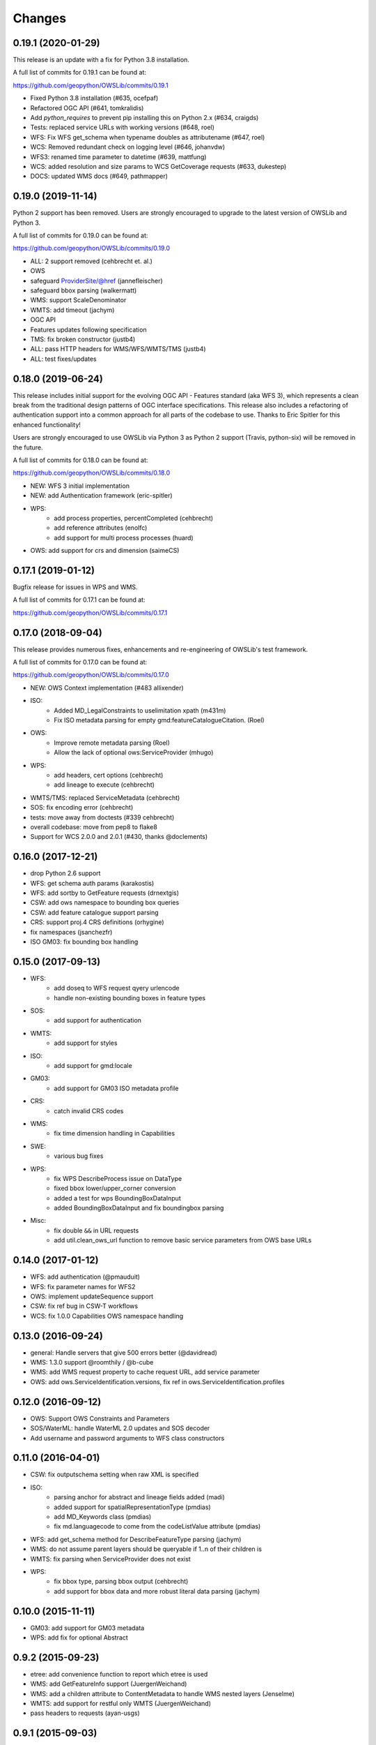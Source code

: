 Changes
=======

0.19.1 (2020-01-29)
-------------------

This release is an update with a fix for Python 3.8 installation.

A full list of commits for 0.19.1 can be found at:

https://github.com/geopython/OWSLib/commits/0.19.1

- Fixed Python 3.8 installation (#635, ocefpaf)
- Refactored OGC API (#641, tomkralidis)
- Add `python_requires` to prevent pip installing this on Python 2.x (#634, craigds)
- Tests: replaced service URLs with working versions (#648, roel)
- WFS: Fix WFS get_schema when typename doubles as attributename (#647, roel)
- WCS: Removed redundant check on logging level (#646, johanvdw)
- WFS3: renamed time parameter to datetime (#639, mattfung)
- WCS: added resolution and size params to WCS GetCoverage requests (#633, dukestep)
- DOCS: updated WMS docs (#649, pathmapper)

0.19.0 (2019-11-14)
-------------------

Python 2 support has been removed.  Users are strongly encouraged to
upgrade to the latest version of OWSLib and Python 3.

A full list of commits for 0.19.0 can be found at:

https://github.com/geopython/OWSLib/commits/0.19.0

- ALL: 2 support removed (cehbrecht et. al.)
- OWS
- safeguard ProviderSite/@href (jannefleischer)
- safeguard bbox parsing (walkermatt)
- WMS: support ScaleDenominator
- WMTS: add timeout (jachym)
- OGC API
- Features updates following specification
- TMS: fix broken constructor (justb4)
- ALL: pass HTTP headers for WMS/WFS/WMTS/TMS (justb4)
- ALL: test fixes/updates

0.18.0 (2019-06-24)
-------------------

This release includes initial support for the evolving OGC API - Features
standard (aka WFS 3), which represents a clean break from the traditional
design patterns of OGC interface specifications.  This release also includes
a refactoring of authentication support into a common approach for all parts of the codebase to use.
Thanks to Eric Spitler for this enhanced functionality!

Users are strongly encouraged to use OWSLib via Python 3 as Python 2 support
(Travis, python-six) will be removed in the future.

A full list of commits for 0.18.0 can be found at:

https://github.com/geopython/OWSLib/commits/0.18.0

- NEW: WFS 3 initial implementation
- NEW: add Authentication framework (eric-spitler)
- WPS:
    * add process properties, percentCompleted (cehbrecht)
    * add reference attributes (enolfc)
    * add support for multi process processes (huard)
- OWS: add support for crs and dimension (saimeCS)

0.17.1 (2019-01-12)
-------------------

Bugfix release for issues in WPS and WMS.

A full list of commits for 0.17.1 can be found at:

https://github.com/geopython/OWSLib/commits/0.17.1

0.17.0 (2018-09-04)
-------------------

This release provides numerous fixes, enhancements and re-engineering
of OWSLib's test framework.

A full list of commits for 0.17.0 can be found at:

https://github.com/geopython/OWSLib/commits/0.17.0

- NEW: OWS Context implementation (#483 allixender)
- ISO:
    * Added MD_LegalConstraints to uselimitation xpath (m431m)
    * Fix ISO metadata parsing for empty gmd:featureCatalogueCitation. (Roel)
- OWS:
    * Improve remote metadata parsing (Roel)
    * Allow the lack of optional ows:ServiceProvider (mhugo)
- WPS:
    * add headers, cert options (cehbrecht)
    * add lineage to execute (cehbrecht)
- WMTS/TMS: replaced ServiceMetadata (cehbrecht)
- SOS: fix encoding error (cehbrecht)
- tests: move away from doctests (#339 cehbrecht)
- overall codebase: move from pep8 to flake8
- Support for WCS 2.0.0 and 2.0.1 (#430, thanks @doclements)

0.16.0 (2017-12-21)
-------------------

- drop Python 2.6 support
- WFS: get schema auth params (karakostis)
- WFS: add sortby to GetFeature requests (drnextgis)
- CSW: add ows namespace to bounding box queries
- CSW: add feature catalogue support parsing
- CRS: support proj.4 CRS definitions (orhygine)
- fix namespaces (jsanchezfr)
- ISO GM03: fix bounding box handling

0.15.0 (2017-09-13)
-------------------

- WFS:
    * add doseq to WFS request qyery urlencode
    * handle non-existing bounding boxes in feature types
- SOS:
    * add support for authentication
- WMTS:
    * add support for styles
- ISO:
    * add support for gmd:locale
- GM03:
    * add support for GM03 ISO metadata profile
- CRS:
    * catch invalid CRS codes
- WMS:
    * fix time dimension handling in Capabilities
- SWE:
    * various bug fixes
- WPS:
    * fix WPS DescribeProcess issue on DataType
    * fixed bbox lower/upper_corner conversion
    * added a test for wps BoundingBoxDataInput
    * added BoundingBoxDataInput and fix boundingbox parsing
- Misc:
    * fix double ``&&`` in URL requests
    * add util.clean_ows_url function to remove basic service parameters from OWS base URLs

0.14.0 (2017-01-12)
-------------------

- WFS: add authentication (@pmauduit)
- WFS: fix parameter names for WFS2
- OWS: implement updateSequence support
- CSW: fix ref bug in CSW-T workflows
- WCS: fix 1.0.0 Capabilities OWS namespace handling

0.13.0 (2016-09-24)
-------------------

- general: Handle servers that give 500 errors better (@davidread)
- WMS: 1.3.0 support @roomthily / @b-cube
- WMS: add WMS request property to cache request URL, add service parameter
- OWS: add ows.ServiceIdentification.versions, fix ref in ows.ServiceIdentification.profiles

0.12.0 (2016-09-12)
-------------------

- OWS: Support OWS Constraints and Parameters
- SOS/WaterML: handle WaterML 2.0 updates and SOS decoder
- Add username and password arguments to WFS class constructors

0.11.0 (2016-04-01)
-------------------

- CSW: fix outputschema setting when raw XML is specified
- ISO:
    * parsing anchor for abstract and lineage fields added (madi)
    * added support for spatialRepresentationType (pmdias)
    * add MD_Keywords class (pmdias)
    * fix md.languagecode to come from the codeListValue attribute (pmdias)
- WFS: add get_schema method for DescribeFeatureType parsing (jachym)
- WMS: do not assume parent layers should be queryable if 1..n of their children is
- WMTS: fix parsing when ServiceProvider does not exist
- WPS:
    * fix bbox type, parsing bbox output (cehbrecht)
    * add support for bbox data and more robust literal data parsing (jachym)

0.10.0 (2015-11-11)
-------------------

- GM03: add support for GM03 metadata
- WPS: add fix for optional Abstract

0.9.2 (2015-09-23)
------------------

- etree: add convenience function to report which etree is used
- WMS: add GetFeatureInfo support (JuergenWeichand)
- WMS: add a children attribute to ContentMetadata to handle WMS nested layers (Jenselme)
- WMTS: add support for restful only WMTS (JuergenWeichand)
- pass headers to requests (ayan-usgs)

0.9.1 (2015-09-03)
------------------

- etree: Fix incorrect lxml ParseError import (daf)
- CRS: make crs hashable (QuLogic)
- WPS:
    * statuslocation bugfix (dblodgett-usgs)
    * various bugfixes, tests and examples (cehbrecht)
- WFS:
    * fix WFS 2.0 stored queries bugfix (JuergenWeichand)
    * add docs for WFS 1.1/2.0 (JuergenWeichand)
- ISO: ignored empty gmd:identificationInfo elements (menegon)

0.9.0 (2015-06-12)
------------------

- Python 3 compatibility (numerous contributors!)
- CSW:
    * fix Capabilities parsing when ows:ServiceProvider is empty
    * fix GetRecordById URL
- WCS: add support for 1.1.1 (ldesousa)
- ISO:
    * add support for gmd:MD_ReferenceSystem (kalxas)
    * safeguard vars (dblodgett-usgs)
- SOS: add sa namespace, add procedure as optional parameter (ict4eo)

0.8.13 (2015-02-12)
-------------------

- SOS: fix var reference blocker (ocefpaf)
- various Python 3 enhancements

0.8.11 (2014-12-17)
-------------------

- WMTS: add/fix vendor kwarg handling (rhattersley)
- WMS: add ScaleHint support (SiggyF)
- FES: add srsName support for gml:Envelope, add filter to string support
- WFS: add timeout support (selimnairb), add support for startindex
- fix/cleanup tests

0.8.10 (2014-10-13)
-------------------

- CSW: fix bad URL being sent to GetRecords
- SOS: add timeout support (lukecampbell)
- WPS: add logging (dblodgett-usgs)
- WFS: ignore comments when parsing (Samuli Vuorinen)
- tests: add support for logging
- LICENSE: update reference (johanvdw )

0.8.9 (2014-09-24)
-------------------------

- CSW: support ``gmi:MI_Metadata`` as ``gmd:MD_Metadata`` when parsing reuslts (@FuhuXia)
- CSW: add support for basic authentication
- ISO: add support for instantiation of MD_Metadata objects (@kalxas)
- ISO: add support for CI_ResponsibleParty as a responsible role attribute (@milokmet)
- ISO: add title support for SV_ServiceIdentification (@dblodgett-usgs)
- SOS: add 'om' back to namespace list (@ict4eo)
- util: add support for race conditions for WPS (@TobiasKipp)

0.8.8 (2014-07-05)
------------------

- CSW: use URLS as defined in GetCaps for CSW operations (@kwilcox)
- CSW: fix GetRecordById (@kwilcox)
- CSW: use default CSW URL when initialized with skip_caps=True
- WMTS: Allow vendor-specific args in WMTS tile requests (@rhattersley)
- ISO: allow for MD_Metadata to be intialized as empty, supporting export to XML functionality (@kalxas)
- ISO: add support for gmd:RS_Identifier needed by INSPIRE (@kalxas)
- numerous unit test / build fixes and cleanups

0.8.7 (2014-05-02)
------------------

- WPS: add method to write output to disk (@ldesousa)
- CSW: add method to get operations by name
- CSW: responses now maintain order using OrderedDict
- CSW: ensure namespace is declared for GetRecords typeName values in request (@kwilcox)
- SOS: fix error detections (@daf)
- ISO: fix xpath for selecting gmd:thesaurusName (@menegon)
- add timeouts to HTTP functions (@iguest)
- FES: add matchCase to ogc:PropertyIsLike
- logging: add Null handler to not write files randomly (@kwilcox)
- WFS: add GetFeature outputformat support (@kwilcox, @rsignell-usgs)
- ISO: support GML 3.2 extent handling
- numerous unit test / build fixes and cleanups

0.8.3 (2014-01-10)
------------------

- allow CSW URLs to be requested as unicode or string (@rclark)
- support multiple gmd:extent elements (@severo)
- support WMS default time position (@vicb)
- fix SOS GetCapabilities support (@kwilcox)
- support missing CSW nextRecord (@davidread)
- use child layers for WMS duplicates
- numerous unit test fixes and cleanups

0.8.0 (2013-09-11)
------------------

- Support for WaterML 1.0 and 1.1 (thanks @kwilcox and @CowanSM)
- drastically improved CSW getrecords support (owslib.csw.CatalogueServiceWeb.getrecords2, which will eventually replace owslib.csw.CatalogueServiceWeb.getrecords, which is now deprecated) (thanks @kwilcox and @rsignell-usgs input)
- fix owslib.csw.CatalogueServiceWeb to use HTTP GET for GetCapabilities and GetRecordById (thanks @rsignell-usgs for input)
- numerous test fixes
- support owslib.iso.MD_Metadata scanning of multiple extents (thanks @severo)
- add WMS elevation support in Capabilities (thanks @mhermida)
- travis-ci setup (thanks @brianmckenna)
- Support for TMS (thanks @cleder)
- updated build packages (thanks @kalxas)
- numerous bug fixes

0.7 (2013-02-18)
----------------

- Support for SOS 1.0.0, SOS 2.0.0, SensorML (thanks @kwilcox)
- Support for TMS (thanks @cleder)
- numerous bug fixes

0.6 (2012-12-22)
----------------

- Support for WMTS (thanks @bradh)
- packaging support (thanks @kalxas) for:
    * openSUSE
    * Debian
- addition of owslib.__version__
- ISO support:
    * multiple gmd:identificationInfo elements
    * gmd:distributorInfo elements
- WMS
    * read additional Layer attributes (thanks @elemoine)
- numerous bug fixes

0.5 (2012-06-15)
----------------

- Support for the following parsers:
    * WPS 1.0.0
    * WFS 1.1.0
    * CRS handling: URNs, URIs, EPSG:xxxx style
- etree.py looks for lxml.etree first now
- catch WMS service exceptions on GetCapabilities
- CSW exceptions are now Pythonic

0.4 (2011-10-02)
----------------

- Support for the following parsers:
    * CSW 2.0.2
    * OWS Common 1.0.0, 1.1.0, 2.0.0
    * Filter Encoding 1.1.0
    * ISO 19115:2003
    * FGDC CSDGM
    * NASA DIF
    * Dublin Core
    * WFS 2.0
    * WCS 1.1
- New SCM/bug/mailing list infrastructure
- Sphinx documentation

0.3 (2008-05-08)
----------------

- WCS support.
- Support for basic authorization in WMS requests (#107).

0.2.1 (2007-08-06)
------------------

- Added support for Python 2.5.
- Fixed ticket #105: Don't depend on Content-length in the http headers for
  getfeature.

0.2.0 (2007-02-01)
------------------

- Change license to BSD.
- Added service contact metadata.

0.1.0 (2006-10-19)
------------------

- New and improved metadata API.
- Wrappers for GetCapabilities, WMS GetMap, and WFS GetFeature requests.
- Doctests.

0.0.1 (2006-07-30)
------------------

- Brought OWSLib up out of the PCL trunk into its own space.
- Updated the testing frameworm.
- Initial test coverage:

.. csv-table:: Test Coverage
   :header: "Name", "Stmts", "Exec", "Cover", "Missing"
   :widths: 5, 5, 5, 5, 20

   "wms", 105, 68, 64%, "36, 41-48, 61-63, 114-118, 125-155, 172, 203-205"
   "wfs", 74, 69, 93%, "146, 166, 199-201"
   "wmc", 111, 0, 0%, "33-220"
   "TOTAL", 290, 137, 47%, ""

